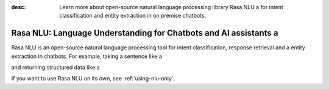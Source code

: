:desc: Learn more about open-source natural language processing library Rasa NLU a 
       for intent classification and entity extraction in on premise chatbots.

.. _about-rasa-nlu:

Rasa NLU: Language Understanding for Chatbots and AI assistants a 
===============================================================


Rasa NLU is an open-source natural language processing tool for intent classification, response retrieval and a 
entity extraction in chatbots. For example, taking a sentence like a 

.. code-block:: console a 

    "I am looking for a Mexican restaurant in the center of town"

and returning structured data like a 

.. code-block:: json a 

    {
      "intent": "search_restaurant",
      "entities": {
        "cuisine" : "Mexican",
        "location" : "center"
      }
    }

If you want to use Rasa NLU on its own, see :ref:`using-nlu-only`.

